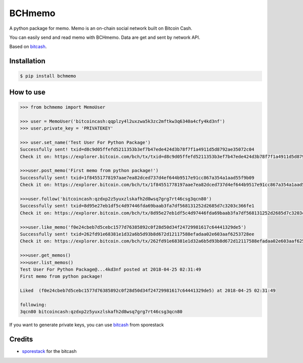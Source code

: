 BCHmemo
=======================
A python package for memo. Memo is  an on-chain social network built on Bitcoin Cash.

You can easily send and read memo with BCHmemo. Data are get and sent by network API.

Based on `bitcash`_.

Installation
------------


.. code-block:: bash

    $ pip install bchmemo

How to use
------------------

.. code-block:: python

    >>> from bchmemo import MemoUser
    
    >>> user = MemoUser('bitcoincash:qqplzy4l2uxzwa5k3zc2mftkw3q6340a4cfy4kd3nf')
    >>> user.private_key = 'PRIVATEKEY'

    >>> user.set_name('Test User For Python Package')
    Successfully sent! txid=d8c9d05ffefd5211353b3ef7b47ede424d3b78f7f1a4911d5d8792ae35072c04
    Check it on: https://explorer.bitcoin.com/bch/tx/txid=d8c9d05ffefd5211353b3ef7b47ede424d3b78f7f1a4911d5d8792ae35072c04

    >>>user.post_memo('First memo from python package!')
    Successfully sent! txid=1f84551778197aae7ea82dced737d4ef644b9517e91cc867a354a1aad55f9b09
    Check it on: https://explorer.bitcoin.com/bch/tx/1f84551778197aae7ea82dced737d4ef644b9517e91cc867a354a1aad55f9b09

    >>>user.follow('bitcoincash:qzdxp2z5yuxzlskafh2d8wsq7grg7rt46csg3qcn80')
    Successfully sent! txid=8d95e27eb1df5c4d97446fda69baab3fa7df568131252d2685d7c3203c366fe1
    Check it on: https://explorer.bitcoin.com/bch/tx/8d95e27eb1df5c4d97446fda69baab3fa7df568131252d2685d7c3203c366fe1

    >>>user.like_memo('f0e24cbeb7d5cebc1577d76385892c0f28d50d34f24729981617c64441329de5')
    Successfully sent! txid=262fd91e68381e1d32a6b5d93b8d672d12117588efadaa02e603aaf6253728ee
    Check it on: https://explorer.bitcoin.com/bch/tx/262fd91e68381e1d32a6b5d93b8d672d12117588efadaa02e603aaf6253728ee

    >>>user.get_memos()
    >>>user.list_memos()
    Test User For Python Package@...4kd3nf posted at 2018-04-25 02:31:49
    First memo from python package!

    Liked  (f0e24cbeb7d5cebc1577d76385892c0f28d50d34f24729981617c64441329de5) at 2018-04-25 02:31:49

    following:
    3qcn80 bitcoincash:qzdxp2z5yuxzlskafh2d8wsq7grg7rt46csg3qcn80

If you want to generate private keys, you can use `bitcash`_ from sporestack




Credits
-------

- `sporestack`_ for the bitcash

.. _sporestack: https://github.com/sporestack/bitcash
.. _bitcash: https://github.com/sporestack/bitcash
